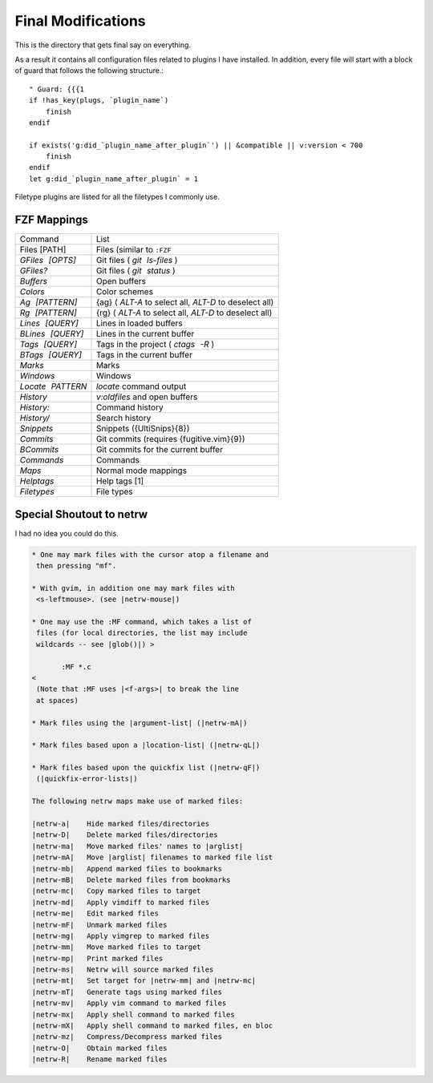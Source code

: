 .. _after-readme:

===================
Final Modifications
===================

.. highlight:: vim

This is the directory that gets final say on everything.

As a result it contains all configuration files related to plugins I have
installed. In addition, every file will start with a block of guard that follows
the following structure.::

    " Guard: {{{1
    if !has_key(plugs, `plugin_name`)
        finish
    endif

    if exists('g:did_`plugin_name_after_plugin`') || &compatible || v:version < 700
        finish
    endif
    let g:did_`plugin_name_after_plugin` = 1


Filetype plugins are listed for all the filetypes I commonly use.


FZF Mappings
------------

.. gotta give this one to riv wouldn't have been able to make this table otherwise

+------------------+-----------------------------------------------------------+
| Command          | List                                                      |
+------------------+-----------------------------------------------------------+
| Files [PATH]     | Files (similar to ``:FZF``                                |
+------------------+-----------------------------------------------------------+
| `GFiles [OPTS]`  | Git files ( `git ls-files` )                              |
+------------------+-----------------------------------------------------------+
| `GFiles?`        | Git files ( `git status` )                                |
+------------------+-----------------------------------------------------------+
| `Buffers`        | Open buffers                                              |
+------------------+-----------------------------------------------------------+
| `Colors`         | Color schemes                                             |
+------------------+-----------------------------------------------------------+
| `Ag [PATTERN]`   | {ag} ( `ALT-A`  to select all,  `ALT-D`  to deselect all) |
+------------------+-----------------------------------------------------------+
| `Rg [PATTERN]`   | {rg} ( `ALT-A`  to select all,  `ALT-D`  to deselect all) |
+------------------+-----------------------------------------------------------+
| `Lines [QUERY]`  | Lines in loaded buffers                                   |
+------------------+-----------------------------------------------------------+
| `BLines [QUERY]` | Lines in the current buffer                               |
+------------------+-----------------------------------------------------------+
| `Tags [QUERY]`   | Tags in the project ( `ctags -R` )                        |
+------------------+-----------------------------------------------------------+
| `BTags [QUERY]`  | Tags in the current buffer                                |
+------------------+-----------------------------------------------------------+
| `Marks`          | Marks                                                     |
+------------------+-----------------------------------------------------------+
| `Windows`        | Windows                                                   |
+------------------+-----------------------------------------------------------+
| `Locate PATTERN` | `locate`  command output                                  |
+------------------+-----------------------------------------------------------+
| `History`        | `v:oldfiles`  and open buffers                            |
+------------------+-----------------------------------------------------------+
| `History:`       | Command history                                           |
+------------------+-----------------------------------------------------------+
| `History/`       | Search history                                            |
+------------------+-----------------------------------------------------------+
| `Snippets`       | Snippets ({UltiSnips}{8})                                 |
+------------------+-----------------------------------------------------------+
| `Commits`        | Git commits (requires {fugitive.vim}{9})                  |
+------------------+-----------------------------------------------------------+
| `BCommits`       | Git commits for the current buffer                        |
+------------------+-----------------------------------------------------------+
| `Commands`       | Commands                                                  |
+------------------+-----------------------------------------------------------+
| `Maps`           | Normal mode mappings                                      |
+------------------+-----------------------------------------------------------+
| `Helptags`       | Help tags [1]                                             |
+------------------+-----------------------------------------------------------+
| `Filetypes`      | File types                                                |
+------------------+-----------------------------------------------------------+


Special Shoutout to netrw
-------------------------

I had no idea you could do this.

.. todo:: can you use help as an identifier for the code directive?

.. sourcecode:: help

   * One may mark files with the cursor atop a filename and
    then pressing "mf".

   * With gvim, in addition one may mark files with
    <s-leftmouse>. (see |netrw-mouse|)

   * One may use the :MF command, which takes a list of
    files (for local directories, the list may include
    wildcards -- see |glob()|) >

          :MF *.c
   <
    (Note that :MF uses |<f-args>| to break the line
    at spaces)

   * Mark files using the |argument-list| (|netrw-mA|)

   * Mark files based upon a |location-list| (|netrw-qL|)

   * Mark files based upon the quickfix list (|netrw-qF|)
    (|quickfix-error-lists|)

   The following netrw maps make use of marked files:

   |netrw-a|	Hide marked files/directories
   |netrw-D|	Delete marked files/directories
   |netrw-ma|	Move marked files' names to |arglist|
   |netrw-mA|	Move |arglist| filenames to marked file list
   |netrw-mb|	Append marked files to bookmarks
   |netrw-mB|	Delete marked files from bookmarks
   |netrw-mc|	Copy marked files to target
   |netrw-md|	Apply vimdiff to marked files
   |netrw-me|	Edit marked files
   |netrw-mF|	Unmark marked files
   |netrw-mg|	Apply vimgrep to marked files
   |netrw-mm|	Move marked files to target
   |netrw-mp|	Print marked files
   |netrw-ms|	Netrw will source marked files
   |netrw-mt|	Set target for |netrw-mm| and |netrw-mc|
   |netrw-mT|	Generate tags using marked files
   |netrw-mv|	Apply vim command to marked files
   |netrw-mx|	Apply shell command to marked files
   |netrw-mX|	Apply shell command to marked files, en bloc
   |netrw-mz|	Compress/Decompress marked files
   |netrw-O|	Obtain marked files
   |netrw-R|	Rename marked files

